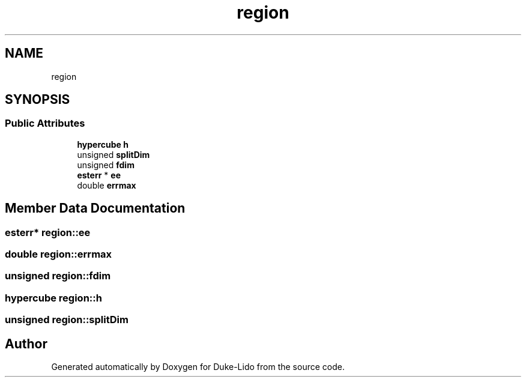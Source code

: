 .TH "region" 3 "Thu Jul 1 2021" "Duke-Lido" \" -*- nroff -*-
.ad l
.nh
.SH NAME
region
.SH SYNOPSIS
.br
.PP
.SS "Public Attributes"

.in +1c
.ti -1c
.RI "\fBhypercube\fP \fBh\fP"
.br
.ti -1c
.RI "unsigned \fBsplitDim\fP"
.br
.ti -1c
.RI "unsigned \fBfdim\fP"
.br
.ti -1c
.RI "\fBesterr\fP * \fBee\fP"
.br
.ti -1c
.RI "double \fBerrmax\fP"
.br
.in -1c
.SH "Member Data Documentation"
.PP 
.SS "\fBesterr\fP* region::ee"

.SS "double region::errmax"

.SS "unsigned region::fdim"

.SS "\fBhypercube\fP region::h"

.SS "unsigned region::splitDim"


.SH "Author"
.PP 
Generated automatically by Doxygen for Duke-Lido from the source code\&.
